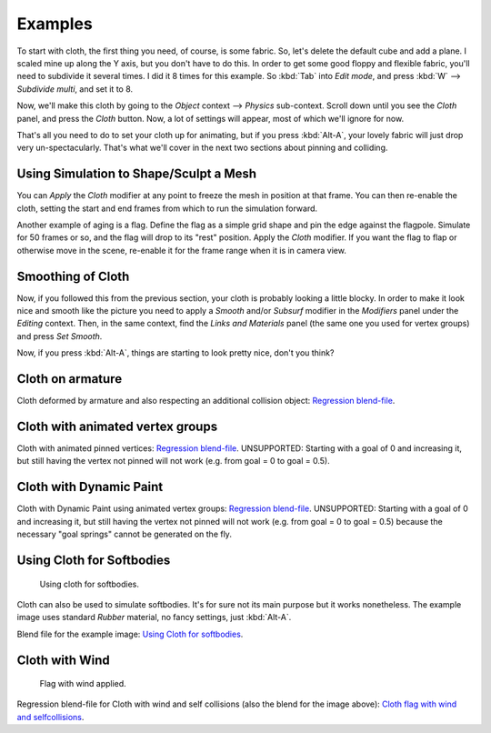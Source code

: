
********
Examples
********

To start with cloth, the first thing you need, of course, is some fabric. So,
let's delete the default cube and add a plane. I scaled mine up along the Y axis,
but you don't have to do this. In order to get some good floppy and flexible fabric,
you'll need to subdivide it several times. I did it 8 times for this example.
So :kbd:`Tab` into *Edit mode*,
and press :kbd:`W` --> *Subdivide multi*, and set it to 8.

Now, we'll make this cloth by going to the *Object* context --> *Physics* sub-context.
Scroll down until you see the *Cloth* panel, and press the *Cloth* button.
Now, a lot of settings will appear, most of which we'll ignore for now.

That's all you need to do to set your cloth up for animating,
but if you press :kbd:`Alt-A`, your lovely fabric will just drop very un-spectacularly.
That's what we'll cover in the next two sections about pinning and colliding.


Using Simulation to Shape/Sculpt a Mesh
=======================================

You can *Apply* the *Cloth* modifier at any point to freeze the mesh in
position at that frame. You can then re-enable the cloth,
setting the start and end frames from which to run the simulation forward.

Another example of aging is a flag.
Define the flag as a simple grid shape and pin the edge against the flagpole.
Simulate for 50 frames or so, and the flag will drop to its "rest" position.
Apply the *Cloth* modifier.
If you want the flag to flap or otherwise move in the scene,
re-enable it for the frame range when it is in camera view.


Smoothing of Cloth
==================

Now, if you followed this from the previous section, your cloth is probably looking a little blocky.
In order to make it look nice and smooth like the picture you need to apply a *Smooth* and/or *Subsurf*
modifier in the *Modifiers* panel under the *Editing* context. Then, in the same context,
find the *Links and Materials* panel (the same one you used for vertex groups) and press *Set Smooth*.

Now, if you press :kbd:`Alt-A`, things are starting to look pretty nice, don't you think?


Cloth on armature
=================

Cloth deformed by armature and also respecting an additional collision object:
`Regression blend-file <https://wiki.blender.org/index.php/Media:Cloth-regression-armature.blend>`__.


Cloth with animated vertex groups
=================================

Cloth with animated pinned vertices:
`Regression blend-file <https://wiki.blender.org/index.php/Media:Cloth_anim_vertex.blend>`__.
UNSUPPORTED: Starting with a goal of 0 and increasing it,
but still having the vertex not pinned will not work (e.g. from goal = 0 to goal = 0.5).


Cloth with Dynamic Paint
========================

Cloth with Dynamic Paint using animated vertex groups:
`Regression blend-file <https://wiki.blender.org/index.php/Media:Cloth_dynamic_paint.blend>`__.
UNSUPPORTED: Starting with a goal of 0 and increasing it, but still having the vertex not pinned will not work
(e.g. from goal = 0 to goal = 0.5) because the necessary "goal springs" cannot be generated on the fly.


Using Cloth for Softbodies
==========================

.. figure:: /images/Cloth-Sb1.jpg
   :width: 200px

   Using cloth for softbodies.


Cloth can also be used to simulate softbodies.
It's for sure not its main purpose but it works nonetheless.
The example image uses standard *Rubber* material, no fancy settings,
just :kbd:`Alt-A`.

Blend file for the example image:
`Using Cloth for softbodies <https://wiki.blender.org/index.php/Media:Cloth-sb1.blend>`__.


Cloth with Wind
===============

.. figure:: /images/Cloth-flag2.jpg
   :width: 200px

   Flag with wind applied.


Regression blend-file for Cloth with wind and self collisions (also the blend for the image above):
`Cloth flag with wind and selfcollisions <https://wiki.blender.org/index.php/Media:Cloth-flag2.blend>`__.

